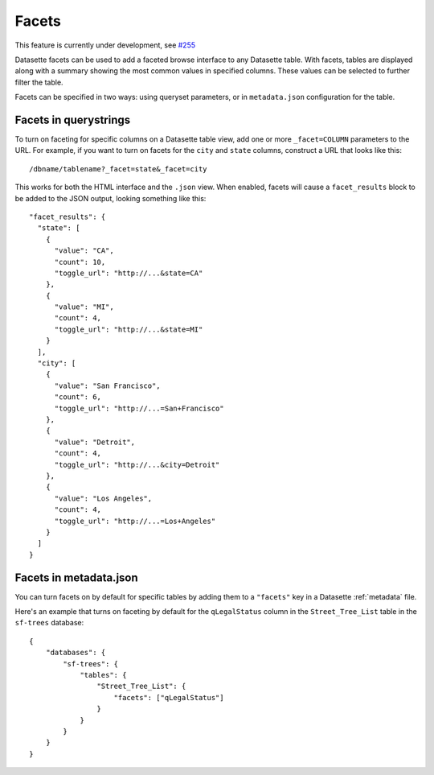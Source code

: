 .. _facets:

Facets
======

This feature is currently under development, see `#255 <https://github.com/simonw/datasette/issues/255>`_

Datasette facets can be used to add a faceted browse interface to any Datasette table. With facets, tables are displayed along with a summary showing the most common values in specified columns. These values can be selected to further filter the table.

Facets can be specified in two ways: using queryset parameters, or in ``metadata.json`` configuration for the table.

Facets in querystrings
----------------------

To turn on faceting for specific columns on a Datasette table view, add one or more ``_facet=COLUMN`` parameters to the URL. For example, if you want to turn on facets for the ``city`` and ``state`` columns, construct a URL that looks like this::

    /dbname/tablename?_facet=state&_facet=city

This works for both the HTML interface and the ``.json`` view. When enabled, facets will cause a ``facet_results`` block to be added to the JSON output, looking something like this::

    "facet_results": {
      "state": [
        {
          "value": "CA",
          "count": 10,
          "toggle_url": "http://...&state=CA"
        },
        {
          "value": "MI",
          "count": 4,
          "toggle_url": "http://...&state=MI"
        }
      ],
      "city": [
        {
          "value": "San Francisco",
          "count": 6,
          "toggle_url": "http://...=San+Francisco"
        },
        {
          "value": "Detroit",
          "count": 4,
          "toggle_url": "http://...&city=Detroit"
        },
        {
          "value": "Los Angeles",
          "count": 4,
          "toggle_url": "http://...=Los+Angeles"
        }
      ]
    }

Facets in metadata.json
-----------------------

You can turn facets on by default for specific tables by adding them to a ``"facets"`` key in a Datasette :ref:`metadata` file.

Here's an example that turns on faceting by default for the ``qLegalStatus`` column in the ``Street_Tree_List`` table in the ``sf-trees`` database::

    {
        "databases": {
            "sf-trees": {
                "tables": {
                    "Street_Tree_List": {
                        "facets": ["qLegalStatus"]
                    }
                }
            }
        }
    }
